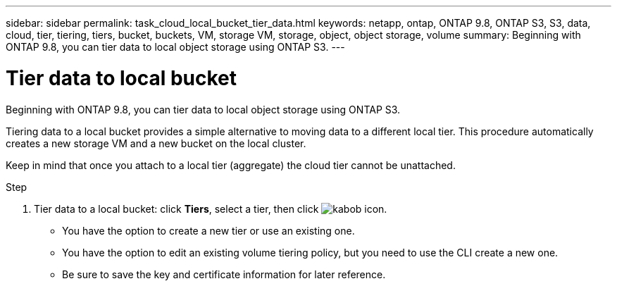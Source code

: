 ---
sidebar: sidebar
permalink: task_cloud_local_bucket_tier_data.html
keywords: netapp, ontap, ONTAP 9.8, ONTAP S3, S3, data, cloud, tier, tiering, tiers, bucket, buckets, VM, storage VM, storage, object, object storage, volume
summary: Beginning with ONTAP 9.8, you can tier data to local object storage using ONTAP S3.
---

= Tier data to local bucket
:toc: macro
:toclevels: 1
:hardbreaks:
:nofooter:
:icons: font
:linkattrs:
:imagesdir: ./media/

[.lead]
Beginning with ONTAP 9.8, you can tier data to local object storage using ONTAP S3.

Tiering data to a local bucket provides a simple alternative to moving data to a different local tier. This procedure automatically creates a new storage VM and a new bucket on the local cluster.

Keep in mind that once you attach to a local tier (aggregate) the cloud tier cannot be unattached.

.Step
.	Tier data to a local bucket: click *Tiers*, select a tier, then click image:icon_kabob.gif[kabob icon].

*	You have the option to create a new tier or use an existing one.
*	You have the option to edit an existing volume tiering policy, but you need to use the CLI create a new one.
*	Be sure to save the key and certificate information for later reference.

//09Oct2020, BURT 1290604, forry
